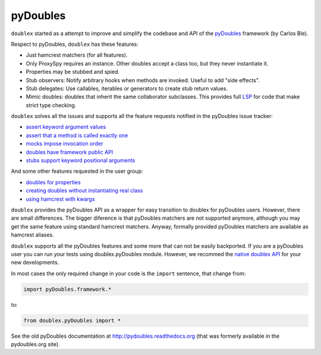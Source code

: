=========
pyDoubles
=========

``doublex`` started as a attempt to improve and simplify the codebase and API of the
`pyDoubles <https://bitbucket.org/carlosble/pydoubles>`_ framework (by Carlos Ble).

Respect to pyDoubles, ``doublex`` has these features:

* Just hamcrest matchers (for all features).
* Only ProxySpy requires an instance. Other doubles accept a class too, but they never
  instantiate it.
* Properties may be stubbed and spied.
* Stub observers: Notify arbitrary hooks when methods are invoked. Useful to add "side
  effects".
* Stub delegates: Use callables, iterables or generators to create stub return values.
* Mimic doubles: doubles that inherit the same collaborator subclasses. This provides full
  `LSP <http://wikipedia.org/wiki/Liskov_substitution_principle>`_ for code that make
  strict type checking.

``doublex`` solves all the issues and supports all the feature requests notified in the
pyDoubles issue tracker:

* `assert keyword argument values <https://bitbucket.org/carlosble/pydoubles/issue/4/check-kwargs-keys-on-expect_calls>`_
* `assert that a method is called exactly one <https://bitbucket.org/carlosble/pydoubles/issue/2/check-if-method-was-called-only-once>`_
* `mocks impose invocation order <https://bitbucket.org/carlosble/pydoubles/issue/3/strictordermock>`_
* `doubles have framework public API <https://bitbucket.org/carlosble/pydoubles/issue/5/protection-agains-incorrect-usage>`_
* `stubs support keyword positional arguments <https://bitbucket.org/carlosble/pydoubles/issue/6/keyworded-positional-arguments-on-stubs>`_

And some other features requested in the user group:

* `doubles for properties <https://groups.google.com/d/topic/pydoubles/Mbca-oPhz90/discussion>`_
* `creating doubles without instantiating real class <https://groups.google.com/d/topic/pydoubles/rQSLluR-MgA/discussion>`_
* `using hamcrest with kwargs <https://groups.google.com/d/topic/pydoubles/J3CmxkE6D6E/discussion>`_


``doublex`` provides the pyDoubles API as a wrapper for easy transition to doublex for
pyDoubles users. However, there are small differences. The bigger diference is that
pyDoubles matchers are not supported anymore, although you may get the same feature using
standard hamcrest matchers. Anyway, formally provided pyDoubles matchers are available as
hamcrest aliases.

``doublex`` supports all the pyDoubles features and some more that can not be easily
backported. If you are a pyDoubles user you can run your tests using doublex.pyDoubles
module. However, we recommed the `native doublex API
<http://doublex.readthedocs.org/en/latest/reference.html#reference/>`_ for your new developments.

In most cases the only required change in your code is the ``import`` sentence, that change from:

.. sourcecode:: python

   import pyDoubles.framework.*

to:

.. sourcecode:: python

   from doublex.pyDoubles import *


See the old pyDoubles documentation at `<http://pydoubles.readthedocs.org>`__ (that was
formerly available in the pydoubles.org site).



.. Local Variables:
..  coding: utf-8
..  mode: rst
..  mode: flyspell
..  ispell-local-dictionary: "american"
..  fill-columnd: 90
.. End:

